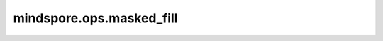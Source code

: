 mindspore.ops.masked_fill
=========================

.. py:function:: mindspore.ops.masked_fill(input_x, mask, value)

    将掩码位置为True的位置填充指定的值。`input_x` 和 `mask` 的shape需相同或可广播。如果 `value` 是shape为 :math:`(*B)` 的Tensor，
    则 `input_x` 的shape需为 :math:`(*B，*N)`， `mask` 的shape需为 :math:`(*B，*M)`，其中 `*N` 和 `*M` 表示相同或可广播的值。

    .. note::
        Ascend平台暂不支持batch维输入。即，`value` 要求为0维的Tensor或者float。

    **参数：**

    - **input_x** (Tensor) - 输入Tensor，其数据类型为float16、float32、int8、或int32。
    - **mask** (Tensor[bool]) - 输入的掩码，其数据类型为bool。
    - **value** (Union[float, Tensor]) - 用来填充的值，其数据类型与 `input_x` 相同。

    **返回：**

    Tensor，输出与输入的数据类型和shape相同。

    **异常：**

    - **TypeError** - `mask` 的数据类型不是bool。
    - **TypeError** - `input_x` 或 `mask` 不是Tensor。
    - **ValueError** - `input_x` 和 `mask` 的shape不可广播。
    - **TypeError** - `input_x` 或 `value` 的数据类型不是float16、float32、int8、或int32。
    - **TypeError** - `value` 的数据类型与 `input_x` 不同。
    - **TypeError** - `value` 既不是float也不是Tensor。
    
    
    
    